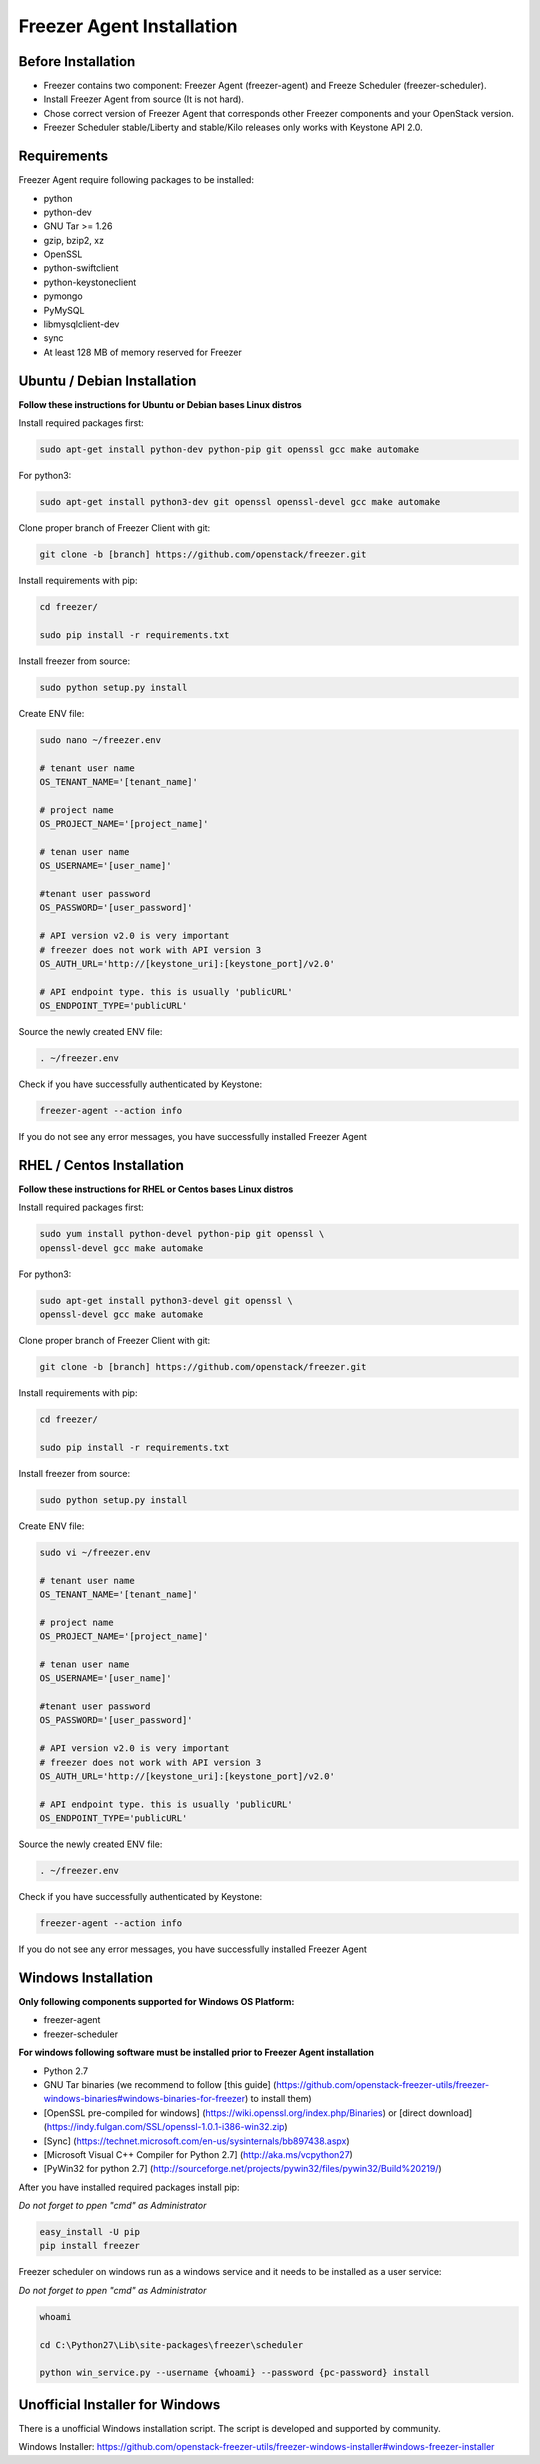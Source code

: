 Freezer Agent Installation
==========================

Before Installation
-------------------
- Freezer contains two component: Freezer Agent
  (freezer-agent) and Freeze Scheduler (freezer-scheduler).
- Install Freezer Agent from source (It is not hard).
- Chose correct version of Freezer Agent that corresponds other Freezer
  components and your OpenStack version.
- Freezer Scheduler stable/Liberty and stable/Kilo releases only works with
  Keystone API 2.0.


Requirements
------------
Freezer Agent require following packages to be installed:

- python
- python-dev
- GNU Tar >= 1.26
- gzip, bzip2, xz
- OpenSSL
- python-swiftclient
- python-keystoneclient
- pymongo
- PyMySQL
- libmysqlclient-dev
- sync
- At least 128 MB of memory reserved for Freezer

Ubuntu / Debian Installation
----------------------------

**Follow these instructions for Ubuntu or Debian bases Linux distros**

Install required packages first:

.. code:: bash

	sudo apt-get install python-dev python-pip git openssl gcc make automake

For python3:

.. code:: bash

	sudo apt-get install python3-dev git openssl openssl-devel gcc make automake

Clone proper branch of Freezer Client with git:

.. code:: bash

	git clone -b [branch] https://github.com/openstack/freezer.git

Install requirements with pip:

.. code:: bash

	cd freezer/

	sudo pip install -r requirements.txt

Install freezer from source:

.. code:: bash

	sudo python setup.py install

Create ENV file:

.. code:: bash

    sudo nano ~/freezer.env

    # tenant user name
    OS_TENANT_NAME='[tenant_name]'

    # project name
    OS_PROJECT_NAME='[project_name]'

    # tenan user name
    OS_USERNAME='[user_name]'

    #tenant user password
    OS_PASSWORD='[user_password]'

    # API version v2.0 is very important
    # freezer does not work with API version 3
    OS_AUTH_URL='http://[keystone_uri]:[keystone_port]/v2.0'

    # API endpoint type. this is usually 'publicURL'
    OS_ENDPOINT_TYPE='publicURL'

Source the newly created ENV file:

.. code:: bash

    . ~/freezer.env

Check if you have successfully authenticated by Keystone:

.. code:: bash

    freezer-agent --action info

If you do not see any error messages, you have
successfully installed Freezer Agent

RHEL / Centos Installation
--------------------------

**Follow these instructions for RHEL or Centos bases Linux distros**

Install required packages first:

.. code:: bash

	sudo yum install python-devel python-pip git openssl \
	openssl-devel gcc make automake

For python3:

.. code:: bash

	sudo apt-get install python3-devel git openssl \
	openssl-devel gcc make automake

Clone proper branch of Freezer Client with git:

.. code:: bash

	git clone -b [branch] https://github.com/openstack/freezer.git

Install requirements with pip:

.. code:: bash

	cd freezer/

	sudo pip install -r requirements.txt

Install freezer from source:

.. code:: bash

	sudo python setup.py install


Create ENV file:

.. code:: bash

    sudo vi ~/freezer.env

    # tenant user name
    OS_TENANT_NAME='[tenant_name]'

    # project name
    OS_PROJECT_NAME='[project_name]'

    # tenan user name
    OS_USERNAME='[user_name]'

    #tenant user password
    OS_PASSWORD='[user_password]'

    # API version v2.0 is very important
    # freezer does not work with API version 3
    OS_AUTH_URL='http://[keystone_uri]:[keystone_port]/v2.0'

    # API endpoint type. this is usually 'publicURL'
    OS_ENDPOINT_TYPE='publicURL'

Source the newly created ENV file:

.. code:: bash

    . ~/freezer.env

Check if you have successfully authenticated by Keystone:

.. code:: bash

    freezer-agent --action info

If you do not see any error messages, you have
successfully installed Freezer Agent

Windows Installation
--------------------

**Only following components supported for Windows OS Platform:**

- freezer-agent
- freezer-scheduler

**For windows following software must be installed
prior to Freezer Agent installation**

- Python 2.7
- GNU Tar binaries (we recommend to follow [this guide]
  (https://github.com/openstack-freezer-utils/freezer-windows-binaries#windows-binaries-for-freezer) to install them)
- [OpenSSL pre-compiled for windows]
  (https://wiki.openssl.org/index.php/Binaries) or
  [direct download](https://indy.fulgan.com/SSL/openssl-1.0.1-i386-win32.zip)
- [Sync] (https://technet.microsoft.com/en-us/sysinternals/bb897438.aspx)
- [Microsoft Visual C++ Compiler for Python 2.7] (http://aka.ms/vcpython27)
- [PyWin32 for python 2.7]
  (http://sourceforge.net/projects/pywin32/files/pywin32/Build%20219/)

After you have installed required packages install pip:

*Do not forget to ppen "cmd" as Administrator*

.. code:: bash

	easy_install -U pip
	pip install freezer

Freezer scheduler on windows run as a windows service and it needs to be installed as a user service:

*Do not forget to ppen "cmd" as Administrator*

.. code:: bash

	whoami

	cd C:\Python27\Lib\site-packages\freezer\scheduler

	python win_service.py --username {whoami} --password {pc-password} install

Unofficial Installer for Windows
--------------------------------

There is a unofficial Windows installation script. The script is developed
and supported by community.

Windows Installer:
https://github.com/openstack-freezer-utils/freezer-windows-installer#windows-freezer-installer
